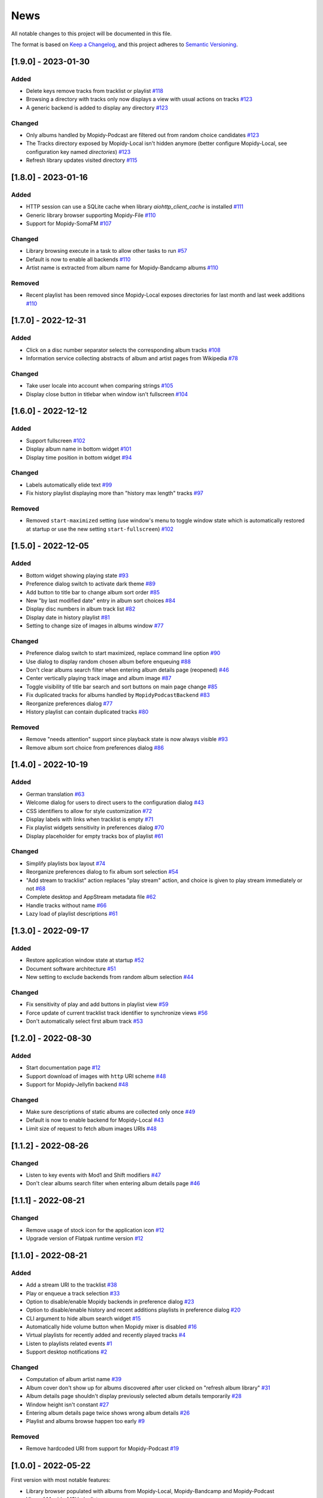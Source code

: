 ====
News
====

All notable changes to this project will be documented in this file.

The format is based on `Keep a Changelog
<https://keepachangelog.com/en/1.0.0/>`_, and this project adheres to
`Semantic Versioning <https://semver.org/spec/v2.0.0.html>`_.

[1.9.0] - 2023-01-30
====================

Added
-----
- Delete keys remove tracks from tracklist or playlist `#118
  <https://github.com/orontee/argos/issues/118>`_
- Browsing a directory with tracks only now displays a view with usual
  actions on tracks `#123 <https://github.com/orontee/argos/issues/123>`_
- A generic backend is added to display any directory `#123
  <https://github.com/orontee/argos/issues/123>`_

Changed
-------
- Only albums handled by Mopidy-Podcast are filtered out from random choice
  candidates `#123 <https://github.com/orontee/argos/issues/123>`_
- The Tracks directory exposed by Mopidy-Local isn't hidden anymore (better
  configure Mopidy-Local, see configuration key named `directories`) `#123
  <https://github.com/orontee/argos/issues/123>`_
- Refresh library updates visited directory `#115
  <https://github.com/orontee/argos/issues/115>`_

[1.8.0] - 2023-01-16
====================

Added
-----
- HTTP session can use a SQLite cache when library
  `aiohttp_client_cache` is installed `#111
  <https://github.com/orontee/argos/issues/111>`_
- Generic library browser supporting Mopidy-File `#110
  <https://github.com/orontee/argos/issues/110>`_
- Support for Mopidy-SomaFM `#107
  <https://github.com/orontee/argos/issues/107>`_

Changed
-------
- Library browsing execute in a task to allow other tasks to run `#57
  <https://github.com/orontee/argos/issues/57>`_
- Default is now to enable all backends `#110
  <https://github.com/orontee/argos/issues/110>`_
- Artist name is extracted from album name for Mopidy-Bandcamp albums
  `#110 <https://github.com/orontee/argos/issues/110>`_

Removed
-------
- Recent playlist has been removed since Mopidy-Local exposes
  directories for last month and last week additions `#110
  <https://github.com/orontee/argos/issues/110>`_

[1.7.0] - 2022-12-31
====================

Added
-----
- Click on a disc number separator selects the corresponding album
  tracks `#108 <https://github.com/orontee/argos/issues/108>`_
- Information service collecting abstracts of album and artist pages
  from Wikipedia `#78 <https://github.com/orontee/argos/issues/78>`_

Changed
-------
- Take user locale into account when comparing strings `#105
  <https://github.com/orontee/argos/issues/105>`_
- Display close button in titlebar when window isn't fullscreen `#104
  <https://github.com/orontee/argos/issues/104>`_

[1.6.0] - 2022-12-12
====================

Added
-----
- Support fullscreen `#102
  <https://github.com/orontee/argos/issues/102>`_
- Display album name in bottom widget  `#101
  <https://github.com/orontee/argos/issues/101>`_
- Display time position in bottom widget `#94
  <https://github.com/orontee/argos/issues/94>`_

Changed
-------
- Labels automatically elide text `#99
  <https://github.com/orontee/argos/issues/99>`_
- Fix history playlist displaying more than "history max length" tracks `#97
  <https://github.com/orontee/argos/issues/97>`_

Removed
-------
- Removed ``start-maximized`` setting (use window's menu to toggle
  window state which is automatically restored at startup or use the
  new setting ``start-fullscreen``) `#102
  <https://github.com/orontee/argos/issues/102>`_

[1.5.0] - 2022-12-05
====================

Added
-----
- Bottom widget showing playing state `#93
  <https://github.com/orontee/argos/issues/93>`_
- Preference dialog switch to activate dark theme `#89
  <https://github.com/orontee/argos/issues/89>`_
- Add button to title bar to change album sort order `#85
  <https://github.com/orontee/argos/issues/85>`_
- New "by last modified date" entry in album sort choices `#84
  <https://github.com/orontee/argos/issues/84>`_
- Display disc numbers in album track list `#82
  <https://github.com/orontee/argos/issues/82>`_
- Display date in history playlist `#81
  <https://github.com/orontee/argos/issues/81>`_
- Setting to change size of images in albums window `#77
  <https://github.com/orontee/argos/issues/77>`_

Changed
-------
- Preference dialog switch to start maximized, replace command line option `#90
  <https://github.com/orontee/argos/issues/90>`_
- Use dialog to display random chosen album before enqueuing `#88
  <https://github.com/orontee/argos/issues/88>`_
- Don't clear albums search filter when entering album details page
  (reopened) `#46 <https://github.com/orontee/argos/issues/46>`_
- Center vertically playing track image and album image `#87
  <https://github.com/orontee/argos/issues/87>`_
- Toggle visibility of title bar search and sort buttons on main page change `#85
  <https://github.com/orontee/argos/issues/85>`_
- Fix duplicated tracks for albums handled by ``MopidyPodcastBackend``
  `#83 <https://github.com/orontee/argos/issues/83>`_
- Reorganize preferences dialog `#77
  <https://github.com/orontee/argos/issues/77>`_
- History playlist can contain duplicated tracks `#80
  <https://github.com/orontee/argos/issues/80>`_

Removed
-------
- Remove "needs attention" support since playback state is now always
  visible `#93 <https://github.com/orontee/argos/issues/93>`_
- Remove album sort choice from preferences dialog `#86
  <https://github.com/orontee/argos/issues/86>`_

[1.4.0] - 2022-10-19
====================

Added
-----
- German translation `#63
  <https://github.com/orontee/argos/issues/63>`_
- Welcome dialog for users to direct users to the configuration dialog `#43
  <https://github.com/orontee/argos/issues/43>`_
- CSS identifiers to allow for style customization  `#72
  <https://github.com/orontee/argos/issues/72>`_
- Display labels with links when tracklist is empty `#71
  <https://github.com/orontee/argos/issues/71>`_
- Fix playlist widgets sensitivity in preferences dialog `#70
  <https://github.com/orontee/argos/issues/70>`_
- Display placeholder for empty tracks box of playlist `#61
  <https://github.com/orontee/argos/issues/61>`_

Changed
-------
- Simplify playlists box layout `#74
  <https://github.com/orontee/argos/issues/74>`_
- Reorganize preferences dialog to fix album sort selection `#54
  <https://github.com/orontee/argos/issues/54>`_
- "Add stream to tracklist" action replaces "play stream" action, and
  choice is given to play stream immediately or not `#68
  <https://github.com/orontee/argos/issues/68>`_
- Complete desktop and AppStream metadata file `#62
  <https://github.com/orontee/argos/issues/62>`_
- Handle tracks without name `#66
  <https://github.com/orontee/argos/issues/66>`_
- Lazy load of playlist descriptions `#61
  <https://github.com/orontee/argos/issues/61>`_

[1.3.0] - 2022-09-17
====================

Added
-----
- Restore application window state at startup `#52
  <https://github.com/orontee/argos/issues/52>`_
- Document software architecture `#51
  <https://github.com/orontee/argos/issues/51>`_
- New setting to exclude backends from random album selection `#44
  <https://github.com/orontee/argos/issues/44>`_

Changed
-------
- Fix sensitivity of play and add buttons in playlist view `#59
  <https://github.com/orontee/argos/issues/59>`_
- Force update of current tracklist track identifier to synchronize
  views `#56 <https://github.com/orontee/argos/issues/56>`_
- Don't automatically select first album track `#53
  <https://github.com/orontee/argos/issues/53>`_

[1.2.0] - 2022-08-30
====================

Added
-----
- Start documentation page `#12
  <https://github.com/orontee/argos/issues/12>`_
- Support download of images with ``http`` URI scheme `#48
  <https://github.com/orontee/argos/issues/48>`_
- Support for Mopidy-Jellyfin backend `#48
  <https://github.com/orontee/argos/issues/48>`_

Changed
-------
- Make sure descriptions of static albums are collected only once `#49
  <https://github.com/orontee/argos/issues/49>`_
- Default is now to enable backend for Mopidy-Local `#43
  <https://github.com/orontee/argos/issues/43>`_
- Limit size of request to fetch album images URIs `#48
  <https://github.com/orontee/argos/issues/48>`_

[1.1.2] - 2022-08-26
====================

Changed
-------
- Listen to key events with Mod1 and Shift modifiers `#47
  <https://github.com/orontee/argos/issues/47>`_
- Don't clear albums search filter when entering album details page `#46
  <https://github.com/orontee/argos/issues/46>`_

[1.1.1] - 2022-08-21
====================

Changed
-------
- Remove usage of stock icon for the application icon `#12
  <https://github.com/orontee/argos/issues/12>`_
- Upgrade version of Flatpak runtime version  `#12
  <https://github.com/orontee/argos/issues/12>`_

[1.1.0] - 2022-08-21
====================

Added
-----
- Add a stream URI to the tracklist `#38
  <https://github.com/orontee/argos/issues/38>`_
- Play or enqueue a track selection `#33
  <https://github.com/orontee/argos/issues/33>`_
- Option to disable/enable Mopidy backends in preference dialog `#23
  <https://github.com/orontee/argos/issues/23>`_
- Option to disable/enable history and recent additions playlists in
  preference dialog `#20
  <https://github.com/orontee/argos/issues/20>`_
- CLI argument to hide album search widget `#15
  <https://github.com/orontee/argos/issues/15>`_
- Automatically hide volume button when Mopidy mixer is disabled `#16
  <https://github.com/orontee/argos/issues/16>`_
- Virtual playlists for recently added and recently played tracks `#4
  <https://github.com/orontee/argos/issues/4>`_
- Listen to playlists related events `#1 <https://github.com/orontee/argos/issues/1>`_
- Support desktop notifications `#2
  <https://github.com/orontee/argos/issues/2>`_

Changed
-------
- Computation of album artist name `#39
  <https://github.com/orontee/argos/issues/39>`_
- Album cover don't show up for albums discovered after user clicked
  on "refresh album library" `#31
  <https://github.com/orontee/argos/issues/31>`_
- Album details page shouldn't display previously selected album
  details temporarily `#28
  <https://github.com/orontee/argos/issues/28>`_
- Window height isn't constant `#27
  <https://github.com/orontee/argos/issues/27>`_
- Entering album details page twice shows wrong album details `#26
  <https://github.com/orontee/argos/issues/26>`_
- Playlist and albums browse happen too early `#9
  <https://github.com/orontee/argos/issues/9>`_

Removed
-------
- Remove hardcoded URI from support for Mopidy-Podcast `#19
  <https://github.com/orontee/argos/issues/19>`_

[1.0.0] - 2022-05-22
====================

First version with most notable features:

- Library browser populated with albums from Mopidy-Local,
  Mopidy-Bandcamp and Mopidy-Podcast
- View of Mopidy-M3U playlists
- Playback state & tracklist view
